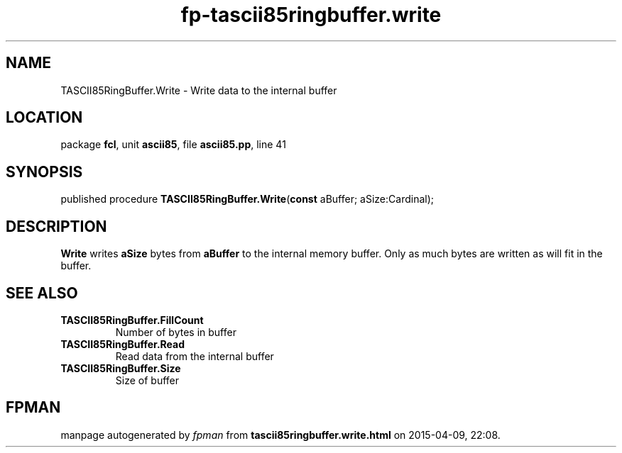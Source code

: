 .\" file autogenerated by fpman
.TH "fp-tascii85ringbuffer.write" 3 "2014-03-14" "fpman" "Free Pascal Programmer's Manual"
.SH NAME
TASCII85RingBuffer.Write - Write data to the internal buffer
.SH LOCATION
package \fBfcl\fR, unit \fBascii85\fR, file \fBascii85.pp\fR, line 41
.SH SYNOPSIS
published procedure \fBTASCII85RingBuffer.Write\fR(\fBconst\fR aBuffer; aSize:Cardinal);
.SH DESCRIPTION
\fBWrite\fR writes \fBaSize\fR bytes from \fBaBuffer\fR to the internal memory buffer. Only as much bytes are written as will fit in the buffer.


.SH SEE ALSO
.TP
.B TASCII85RingBuffer.FillCount
Number of bytes in buffer
.TP
.B TASCII85RingBuffer.Read
Read data from the internal buffer
.TP
.B TASCII85RingBuffer.Size
Size of buffer

.SH FPMAN
manpage autogenerated by \fIfpman\fR from \fBtascii85ringbuffer.write.html\fR on 2015-04-09, 22:08.

